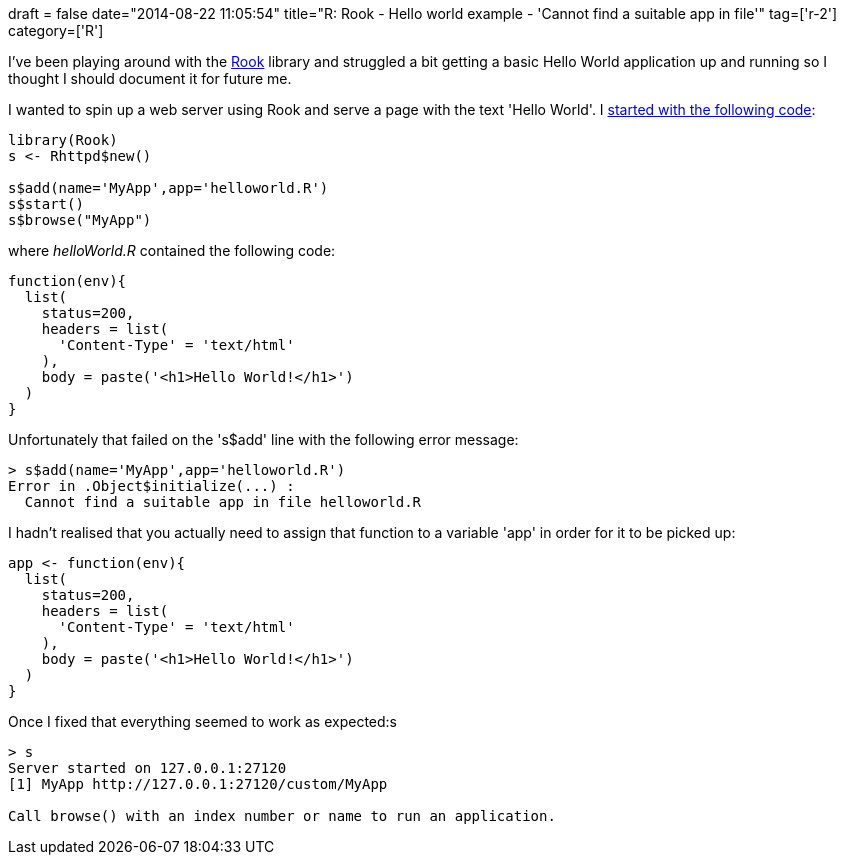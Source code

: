 +++
draft = false
date="2014-08-22 11:05:54"
title="R: Rook - Hello world example - 'Cannot find a suitable app in file'"
tag=['r-2']
category=['R']
+++

I've been playing around with the http://cran.r-project.org/web/packages/Rook/README.html[Rook] library and struggled a bit getting a basic Hello World application up and running so I thought I should document it for future me.

I wanted to spin up a web server using Rook and serve a page with the text 'Hello World'. I https://docs.google.com/presentation/d/1AT8nQo6jrZ9SwPgdwqkHZI_2SeqGQormy-EWWmm_rlk/edit#slide=id.i112[started with the following code]:

[source,r]
----

library(Rook)
s <- Rhttpd$new()

s$add(name='MyApp',app='helloworld.R')
s$start()
s$browse("MyApp")
----

where +++<cite>+++helloWorld.R+++</cite>+++ contained the following code:

[source,r]
----

function(env){
  list(
    status=200,
    headers = list(
      'Content-Type' = 'text/html'
    ),
    body = paste('<h1>Hello World!</h1>')
  )
}
----

Unfortunately that failed on the 's$add' line with the following error message:

[source,r]
----

> s$add(name='MyApp',app='helloworld.R')
Error in .Object$initialize(...) :
  Cannot find a suitable app in file helloworld.R
----

I hadn't realised that you actually need to assign that function to a variable 'app' in order for it to be picked up:

[source,r]
----

app <- function(env){
  list(
    status=200,
    headers = list(
      'Content-Type' = 'text/html'
    ),
    body = paste('<h1>Hello World!</h1>')
  )
}
----

Once I fixed that everything seemed to work as expected:s

[source,r]
----

> s
Server started on 127.0.0.1:27120
[1] MyApp http://127.0.0.1:27120/custom/MyApp

Call browse() with an index number or name to run an application.
----
